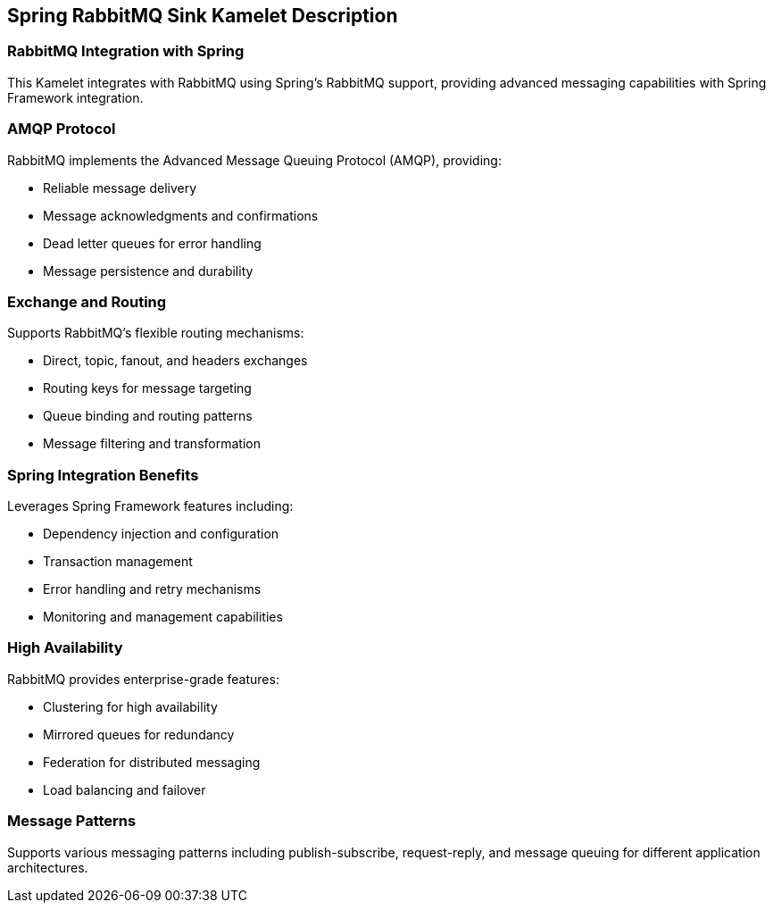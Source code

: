 == Spring RabbitMQ Sink Kamelet Description

=== RabbitMQ Integration with Spring

This Kamelet integrates with RabbitMQ using Spring's RabbitMQ support, providing advanced messaging capabilities with Spring Framework integration.

=== AMQP Protocol

RabbitMQ implements the Advanced Message Queuing Protocol (AMQP), providing:

- Reliable message delivery
- Message acknowledgments and confirmations
- Dead letter queues for error handling
- Message persistence and durability

=== Exchange and Routing

Supports RabbitMQ's flexible routing mechanisms:

- Direct, topic, fanout, and headers exchanges
- Routing keys for message targeting
- Queue binding and routing patterns
- Message filtering and transformation

=== Spring Integration Benefits

Leverages Spring Framework features including:

- Dependency injection and configuration
- Transaction management
- Error handling and retry mechanisms
- Monitoring and management capabilities

=== High Availability

RabbitMQ provides enterprise-grade features:

- Clustering for high availability
- Mirrored queues for redundancy
- Federation for distributed messaging
- Load balancing and failover

=== Message Patterns

Supports various messaging patterns including publish-subscribe, request-reply, and message queuing for different application architectures.